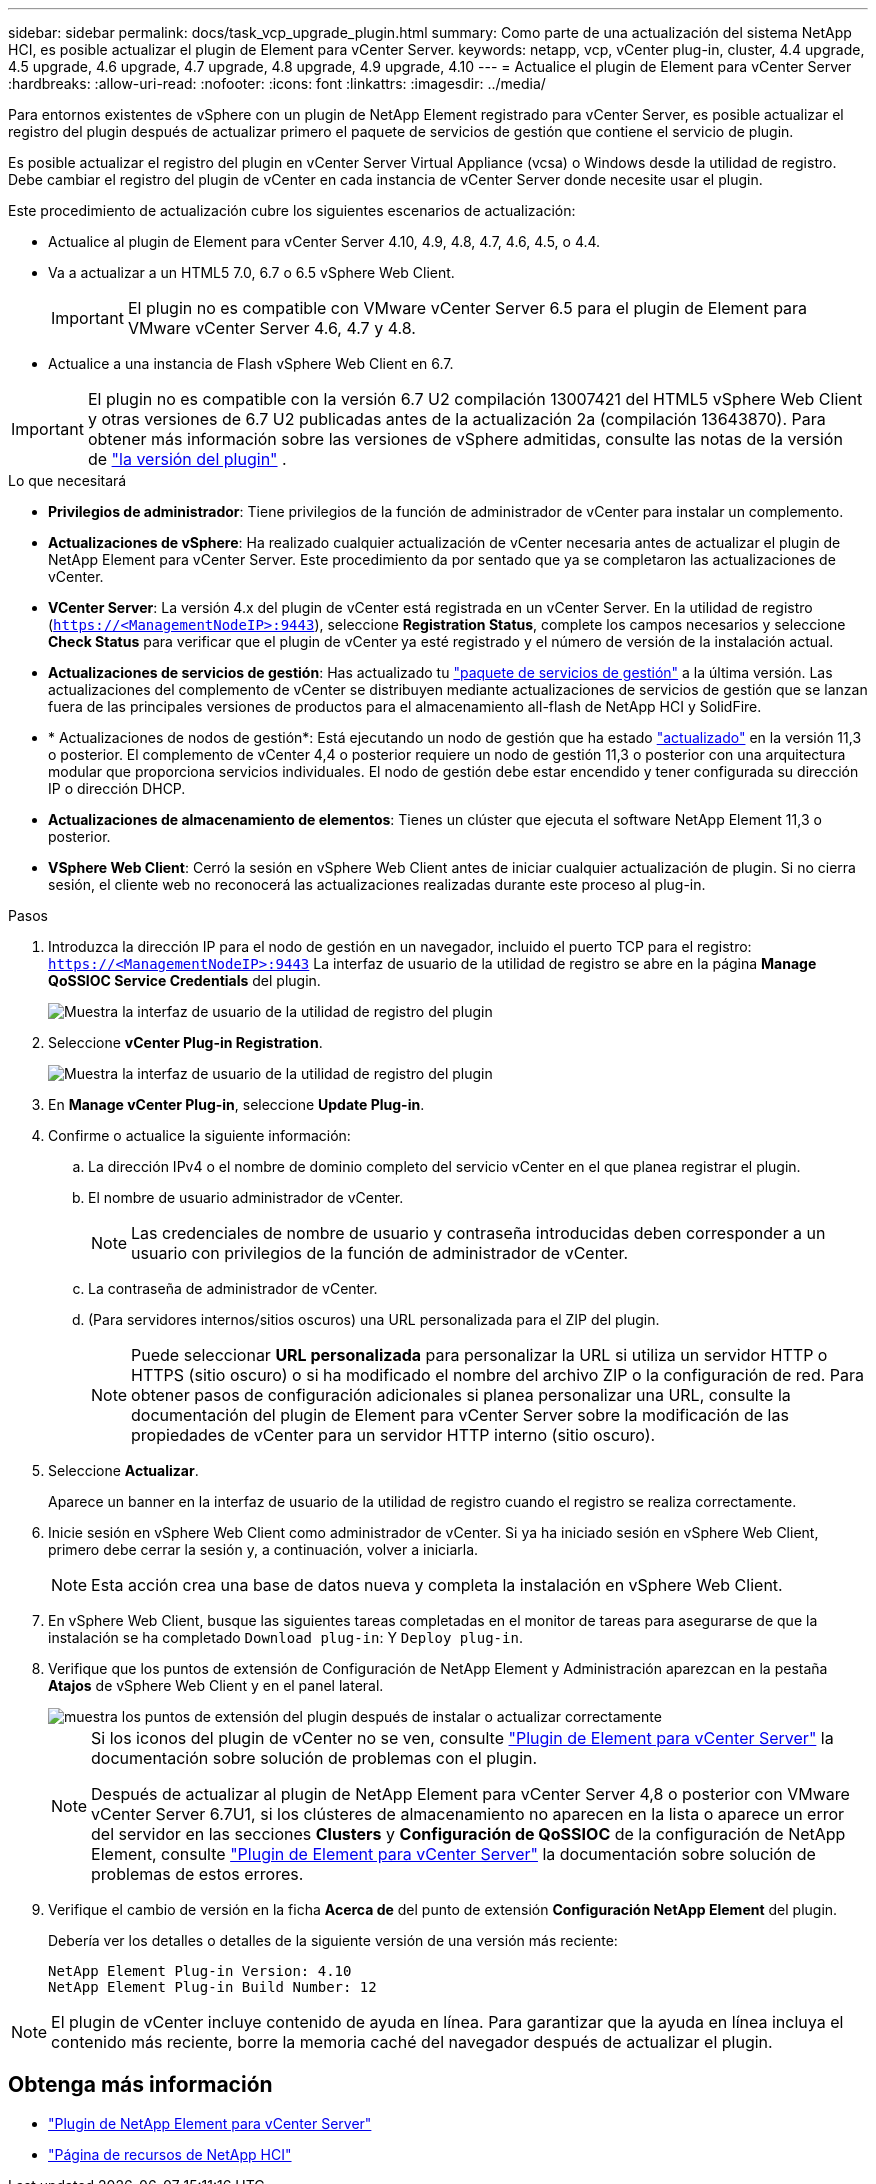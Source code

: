 ---
sidebar: sidebar 
permalink: docs/task_vcp_upgrade_plugin.html 
summary: Como parte de una actualización del sistema NetApp HCI, es posible actualizar el plugin de Element para vCenter Server. 
keywords: netapp, vcp, vCenter plug-in, cluster, 4.4 upgrade, 4.5 upgrade, 4.6 upgrade, 4.7 upgrade, 4.8 upgrade, 4.9 upgrade, 4.10 
---
= Actualice el plugin de Element para vCenter Server
:hardbreaks:
:allow-uri-read: 
:nofooter: 
:icons: font
:linkattrs: 
:imagesdir: ../media/


[role="lead"]
Para entornos existentes de vSphere con un plugin de NetApp Element registrado para vCenter Server, es posible actualizar el registro del plugin después de actualizar primero el paquete de servicios de gestión que contiene el servicio de plugin.

Es posible actualizar el registro del plugin en vCenter Server Virtual Appliance (vcsa) o Windows desde la utilidad de registro. Debe cambiar el registro del plugin de vCenter en cada instancia de vCenter Server donde necesite usar el plugin.

Este procedimiento de actualización cubre los siguientes escenarios de actualización:

* Actualice al plugin de Element para vCenter Server 4.10, 4.9, 4.8, 4.7, 4.6, 4.5, o 4.4.
* Va a actualizar a un HTML5 7.0, 6.7 o 6.5 vSphere Web Client.
+

IMPORTANT: El plugin no es compatible con VMware vCenter Server 6.5 para el plugin de Element para VMware vCenter Server 4.6, 4.7 y 4.8.

* Actualice a una instancia de Flash vSphere Web Client en 6.7.



IMPORTANT: El plugin no es compatible con la versión 6.7 U2 compilación 13007421 del HTML5 vSphere Web Client y otras versiones de 6.7 U2 publicadas antes de la actualización 2a (compilación 13643870). Para obtener más información sobre las versiones de vSphere admitidas, consulte las notas de la versión de https://docs.netapp.com/us-en/vcp/rn_relatedrn_vcp.html#netapp-element-plug-in-for-vcenter-server["la versión del plugin"^] .

.Lo que necesitará
* *Privilegios de administrador*: Tiene privilegios de la función de administrador de vCenter para instalar un complemento.
* *Actualizaciones de vSphere*: Ha realizado cualquier actualización de vCenter necesaria antes de actualizar el plugin de NetApp Element para vCenter Server. Este procedimiento da por sentado que ya se completaron las actualizaciones de vCenter.
* *VCenter Server*: La versión 4.x del plugin de vCenter está registrada en un vCenter Server. En la utilidad de registro (`https://<ManagementNodeIP>:9443`), seleccione *Registration Status*, complete los campos necesarios y seleccione *Check Status* para verificar que el plugin de vCenter ya esté registrado y el número de versión de la instalación actual.
* *Actualizaciones de servicios de gestión*: Has actualizado tu https://mysupport.netapp.com/site/products/all/details/mgmtservices/downloads-tab["paquete de servicios de gestión"^] a la última versión. Las actualizaciones del complemento de vCenter se distribuyen mediante actualizaciones de servicios de gestión que se lanzan fuera de las principales versiones de productos para el almacenamiento all-flash de NetApp HCI y SolidFire.
* * Actualizaciones de nodos de gestión*: Está ejecutando un nodo de gestión que ha estado link:task_hcc_upgrade_management_node.html["actualizado"] en la versión 11,3 o posterior. El complemento de vCenter 4,4 o posterior requiere un nodo de gestión 11,3 o posterior con una arquitectura modular que proporciona servicios individuales. El nodo de gestión debe estar encendido y tener configurada su dirección IP o dirección DHCP.
* *Actualizaciones de almacenamiento de elementos*: Tienes un clúster que ejecuta el software NetApp Element 11,3 o posterior.
* *VSphere Web Client*: Cerró la sesión en vSphere Web Client antes de iniciar cualquier actualización de plugin. Si no cierra sesión, el cliente web no reconocerá las actualizaciones realizadas durante este proceso al plug-in.


.Pasos
. Introduzca la dirección IP para el nodo de gestión en un navegador, incluido el puerto TCP para el registro:
`https://<ManagementNodeIP>:9443` La interfaz de usuario de la utilidad de registro se abre en la página *Manage QoSSIOC Service Credentials* del plugin.
+
image::vcp_registration_utility_ui_qossioc.png[Muestra la interfaz de usuario de la utilidad de registro del plugin]

. Seleccione *vCenter Plug-in Registration*.
+
image::vcp_registration_utility_ui.png[Muestra la interfaz de usuario de la utilidad de registro del plugin]

. En *Manage vCenter Plug-in*, seleccione *Update Plug-in*.
. Confirme o actualice la siguiente información:
+
.. La dirección IPv4 o el nombre de dominio completo del servicio vCenter en el que planea registrar el plugin.
.. El nombre de usuario administrador de vCenter.
+

NOTE: Las credenciales de nombre de usuario y contraseña introducidas deben corresponder a un usuario con privilegios de la función de administrador de vCenter.

.. La contraseña de administrador de vCenter.
.. (Para servidores internos/sitios oscuros) una URL personalizada para el ZIP del plugin.
+

NOTE: Puede seleccionar *URL personalizada* para personalizar la URL si utiliza un servidor HTTP o HTTPS (sitio oscuro) o si ha modificado el nombre del archivo ZIP o la configuración de red. Para obtener pasos de configuración adicionales si planea personalizar una URL, consulte la documentación del plugin de Element para vCenter Server sobre la modificación de las propiedades de vCenter para un servidor HTTP interno (sitio oscuro).



. Seleccione *Actualizar*.
+
Aparece un banner en la interfaz de usuario de la utilidad de registro cuando el registro se realiza correctamente.

. Inicie sesión en vSphere Web Client como administrador de vCenter. Si ya ha iniciado sesión en vSphere Web Client, primero debe cerrar la sesión y, a continuación, volver a iniciarla.
+

NOTE: Esta acción crea una base de datos nueva y completa la instalación en vSphere Web Client.

. En vSphere Web Client, busque las siguientes tareas completadas en el monitor de tareas para asegurarse de que la instalación se ha completado `Download plug-in`: Y `Deploy plug-in`.
. Verifique que los puntos de extensión de Configuración de NetApp Element y Administración aparezcan en la pestaña *Atajos* de vSphere Web Client y en el panel lateral.
+
image::vcp_shortcuts_page_accessing_plugin.png[muestra los puntos de extensión del plugin después de instalar o actualizar correctamente]

+
[NOTE]
====
Si los iconos del plugin de vCenter no se ven, consulte link:https://docs.netapp.com/us-en/vcp/vcp_reference_troubleshoot_vcp.html#plug-in-registration-successful-but-icons-do-not-appear-in-web-client["Plugin de Element para vCenter Server"^] la documentación sobre solución de problemas con el plugin.

Después de actualizar al plugin de NetApp Element para vCenter Server 4,8 o posterior con VMware vCenter Server 6.7U1, si los clústeres de almacenamiento no aparecen en la lista o aparece un error del servidor en las secciones *Clusters* y *Configuración de QoSSIOC* de la configuración de NetApp Element, consulte link:https://docs.netapp.com/us-en/vcp/vcp_reference_troubleshoot_vcp.html#error_vcp48_67u1["Plugin de Element para vCenter Server"^] la documentación sobre solución de problemas de estos errores.

====
. Verifique el cambio de versión en la ficha *Acerca de* del punto de extensión *Configuración NetApp Element* del plugin.
+
Debería ver los detalles o detalles de la siguiente versión de una versión más reciente:

+
[listing]
----
NetApp Element Plug-in Version: 4.10
NetApp Element Plug-in Build Number: 12
----



NOTE: El plugin de vCenter incluye contenido de ayuda en línea. Para garantizar que la ayuda en línea incluya el contenido más reciente, borre la memoria caché del navegador después de actualizar el plugin.

[discrete]
== Obtenga más información

* https://docs.netapp.com/us-en/vcp/index.html["Plugin de NetApp Element para vCenter Server"^]
* https://www.netapp.com/hybrid-cloud/hci-documentation/["Página de recursos de NetApp HCI"^]

